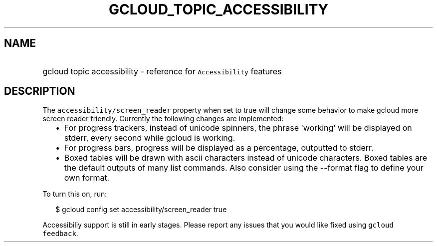 
.TH "GCLOUD_TOPIC_ACCESSIBILITY" 1



.SH "NAME"
.HP
gcloud topic accessibility \- reference for \f5Accessibility\fR features



.SH "DESCRIPTION"

The \f5accessibility/screen_reader\fR property when set to true will change some
behavior to make gcloud more screen reader friendly. Currently the following
changes are implemented:

.RS 2m
.IP "\(bu" 2m
For progress trackers, instead of unicode spinners, the phrase 'working' will be
displayed on stderr, every second while gcloud is working.
.IP "\(bu" 2m
For progress bars, progress will be displayed as a percentage, outputted to
stderr.
.IP "\(bu" 2m
Boxed tables will be drawn with ascii characters instead of unicode characters.
Boxed tables are the default outputs of many list commands. Also consider using
the \-\-format flag to define your own format.
.RE
.sp

To turn this on, run:

.RS 2m
$ gcloud config set accessibility/screen_reader true
.RE

Accessibiliy support is still in early stages. Please report any issues that you
would like fixed using \f5gcloud feedback\fR.
